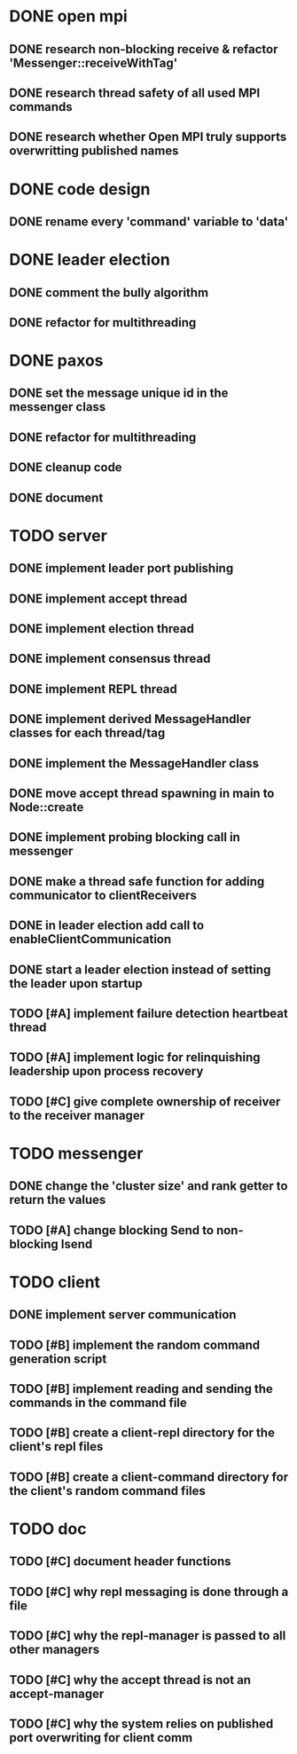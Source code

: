 * DONE open mpi
** DONE research non-blocking receive & refactor 'Messenger::receiveWithTag'
** DONE research thread safety of all used MPI commands
** DONE research whether Open MPI truly supports overwritting published names
* DONE code design
** DONE rename every 'command' variable to 'data'
* DONE leader election
** DONE comment the bully algorithm
** DONE refactor for multithreading
* DONE paxos
** DONE set the message unique id in the messenger class
** DONE refactor for multithreading
** DONE cleanup code 
** DONE document
* TODO server
** DONE implement leader port publishing 
** DONE implement accept thread
** DONE implement election thread
** DONE implement consensus thread
** DONE implement REPL thread
** DONE implement derived MessageHandler classes for each thread/tag
** DONE implement the MessageHandler class
** DONE move accept thread spawning in main to Node::create
** DONE implement probing blocking call in messenger
** DONE make a thread safe function for adding communicator to clientReceivers
** DONE in leader election add call to enableClientCommunication
** DONE start a leader election instead of setting the leader upon startup
** TODO [#A] implement failure detection heartbeat thread
** TODO [#A] implement logic for relinquishing leadership upon process recovery
** TODO [#C] give complete ownership of receiver to the receiver manager
* TODO messenger
** DONE change the 'cluster size' and rank getter to return the values
** TODO [#A] change blocking Send to non-blocking Isend
* TODO client
** DONE implement server communication
** TODO [#B] implement the random command generation script
** TODO [#B] implement reading and sending the commands in the command file
** TODO [#B] create a client-repl directory for the client's repl files
** TODO [#B] create a client-command directory for the client's random command files
* TODO doc
** TODO [#C] document header functions
** TODO [#C] why repl messaging is done through a file
** TODO [#C] why the repl-manager is passed to all other managers
** TODO [#C] why the accept thread is not an accept-manager
** TODO [#C] why the system relies on published port overwriting for client comm
